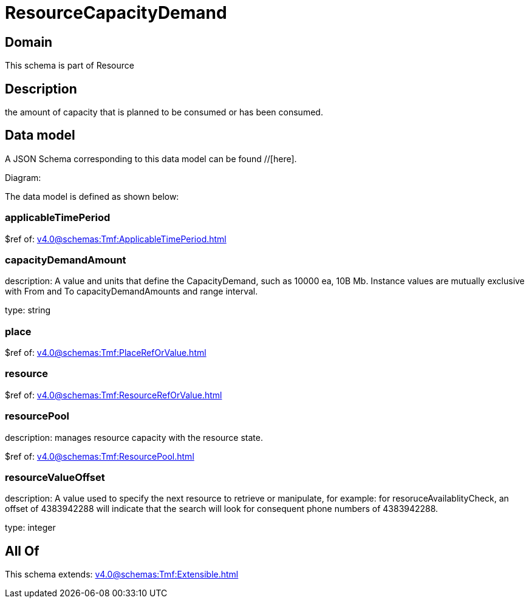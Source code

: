 = ResourceCapacityDemand

[#domain]
== Domain

This schema is part of Resource

[#description]
== Description
the amount of capacity that is planned to be consumed or has been consumed.


[#data_model]
== Data model

A JSON Schema corresponding to this data model can be found //[here].

Diagram:


The data model is defined as shown below:


=== applicableTimePeriod
$ref of: xref:v4.0@schemas:Tmf:ApplicableTimePeriod.adoc[]


=== capacityDemandAmount
description: A value and units that define the CapacityDemand, such as 10000 ea, 10B Mb. 
Instance values are mutually exclusive with From and To capacityDemandAmounts and range interval.

type: string


=== place
$ref of: xref:v4.0@schemas:Tmf:PlaceRefOrValue.adoc[]


=== resource
$ref of: xref:v4.0@schemas:Tmf:ResourceRefOrValue.adoc[]


=== resourcePool
description: manages resource capacity with the resource state.

$ref of: xref:v4.0@schemas:Tmf:ResourcePool.adoc[]


=== resourceValueOffset
description: A value used to specify the next resource to retrieve or manipulate, for example: for resoruceAvailablityCheck, an offset of 4383942288 will indicate that the search will look for consequent phone numbers of 4383942288.

type: integer


[#all_of]
== All Of

This schema extends: xref:v4.0@schemas:Tmf:Extensible.adoc[]
